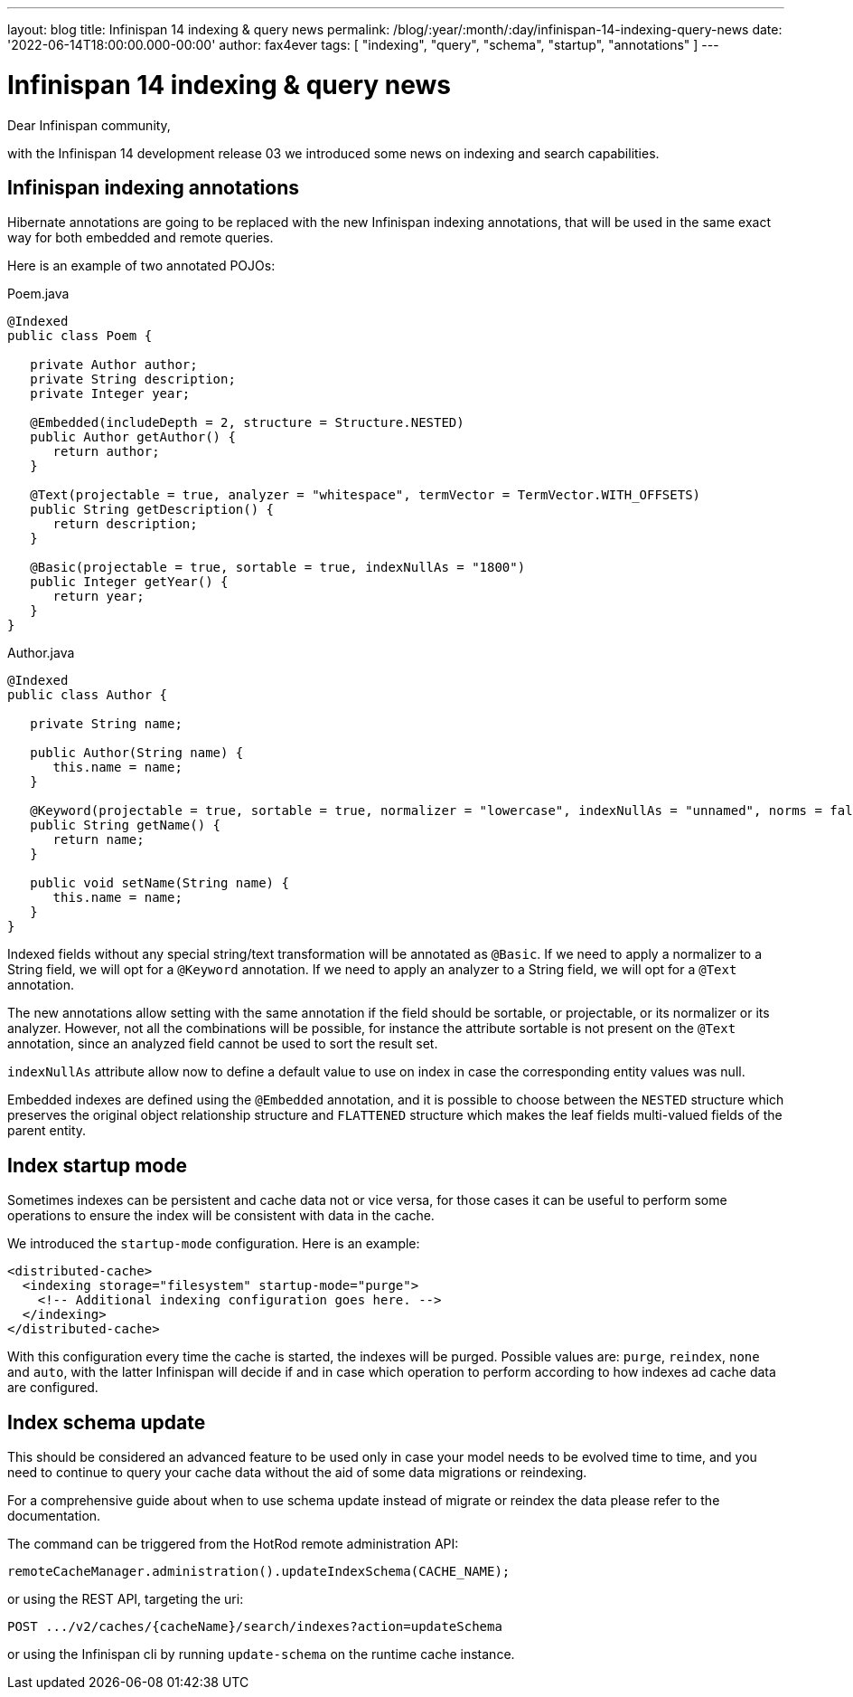 ---
layout: blog
title: Infinispan 14 indexing & query news
permalink: /blog/:year/:month/:day/infinispan-14-indexing-query-news
date: '2022-06-14T18:00:00.000-00:00'
author: fax4ever
tags: [ "indexing", "query", "schema", "startup", "annotations" ]
---

= Infinispan 14 indexing & query news

Dear Infinispan community,

with the Infinispan 14 development release 03 we introduced some news on indexing and search capabilities.

== Infinispan indexing annotations

Hibernate annotations are going to be replaced with the new Infinispan indexing annotations, that will be used in the same exact way
for both embedded and remote queries.

Here is an example of two annotated POJOs:

.Poem.java
[source,java]
----
@Indexed
public class Poem {

   private Author author;
   private String description;
   private Integer year;

   @Embedded(includeDepth = 2, structure = Structure.NESTED)
   public Author getAuthor() {
      return author;
   }

   @Text(projectable = true, analyzer = "whitespace", termVector = TermVector.WITH_OFFSETS)
   public String getDescription() {
      return description;
   }

   @Basic(projectable = true, sortable = true, indexNullAs = "1800")
   public Integer getYear() {
      return year;
   }
}
----

.Author.java
[source,java]
----
@Indexed
public class Author {

   private String name;

   public Author(String name) {
      this.name = name;
   }

   @Keyword(projectable = true, sortable = true, normalizer = "lowercase", indexNullAs = "unnamed", norms = false)
   public String getName() {
      return name;
   }

   public void setName(String name) {
      this.name = name;
   }
}
----

Indexed fields without any special string/text transformation will be annotated as `@Basic`.
If we need to apply a normalizer to a String field, we will opt for a `@Keyword` annotation.
If we need to apply an analyzer to a String field, we will opt for a `@Text` annotation.

The new annotations allow setting with the same annotation if the field should be sortable, or projectable, or its normalizer or its analyzer.
However, not all the combinations will be possible, for instance the attribute sortable is not present on the `@Text` annotation,
since an analyzed field cannot be used to sort the result set.

`indexNullAs` attribute allow now to define a default value to use on index in case the corresponding entity values was null.

Embedded indexes are defined using the `@Embedded` annotation, and it is possible to choose between the `NESTED` structure which
preserves the original object relationship structure and `FLATTENED` structure which makes the leaf fields multi-valued
fields of the parent entity.

== Index startup mode

Sometimes indexes can be persistent and cache data not or vice versa, for those cases it can be useful
to perform some operations to ensure the index will be consistent with data in the cache.

We introduced the `startup-mode` configuration. Here is an example:

[source,xml]
----
<distributed-cache>
  <indexing storage="filesystem" startup-mode="purge">
    <!-- Additional indexing configuration goes here. -->
  </indexing>
</distributed-cache>
----

With this configuration every time the cache is started, the indexes will be purged.
Possible values are: `purge`, `reindex`, `none` and `auto`, with the latter Infinispan will decide if and in case which operation
to perform according to how indexes ad cache data are configured.

== Index schema update

This should be considered an advanced feature to be used only in case your model needs to be evolved time to time, and you need to
continue to query your cache data without the aid of some data migrations or reindexing.

For a comprehensive guide about when to use schema update instead of migrate or reindex the data please refer to the documentation.

The command can be triggered from the HotRod remote administration API:

[source]
----
remoteCacheManager.administration().updateIndexSchema(CACHE_NAME);
----

or using the REST API, targeting the uri:

[source]
----
POST .../v2/caches/{cacheName}/search/indexes?action=updateSchema
----

or using the Infinispan cli by running `update-schema` on the runtime cache instance.



